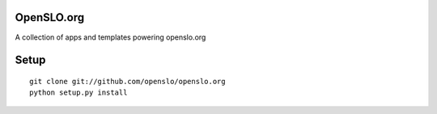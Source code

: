 OpenSLO.org
===========

A collection of apps and templates powering openslo.org

Setup
=====

::

    git clone git://github.com/openslo/openslo.org
    python setup.py install
